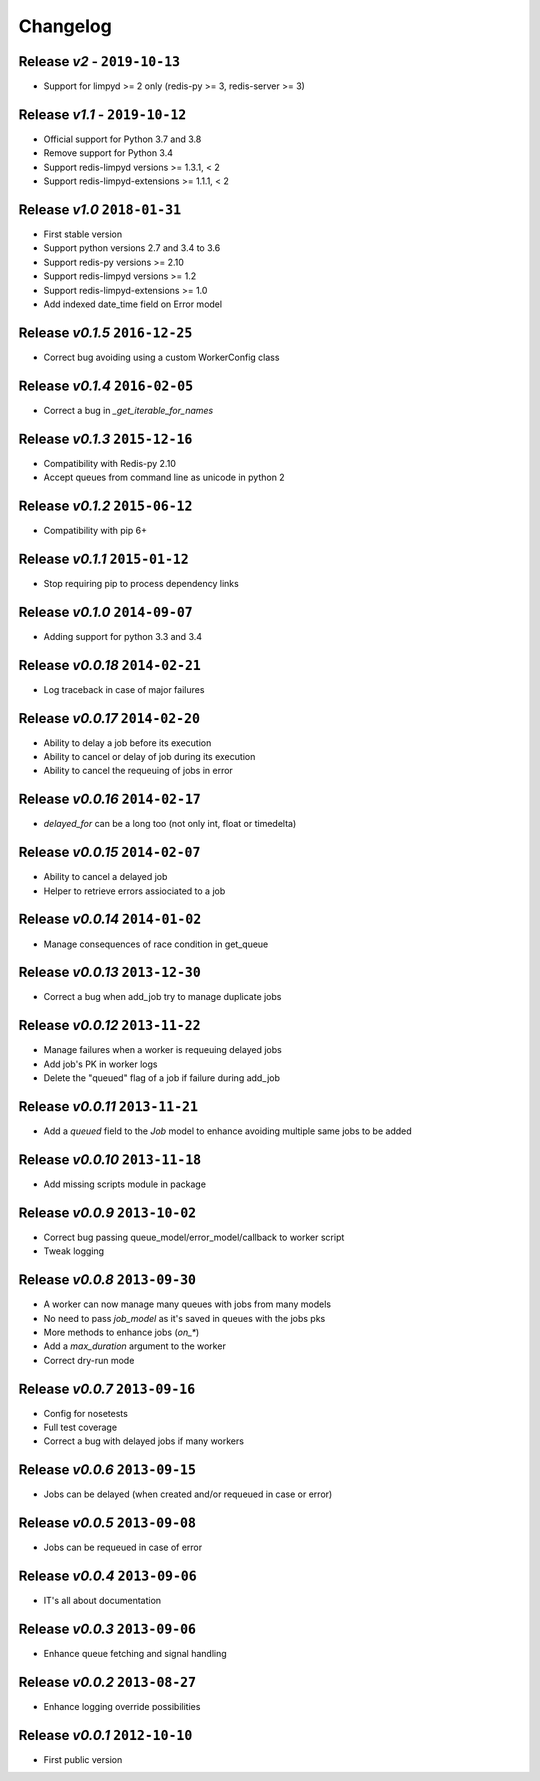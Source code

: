 Changelog
=========

Release *v2* - ``2019-10-13``
-----------------------------
* Support for limpyd >= 2 only (redis-py >= 3, redis-server >= 3)

Release *v1.1* - ``2019-10-12``
-------------------------------
* Official support for Python 3.7 and 3.8
* Remove support for Python 3.4
* Support redis-limpyd versions >= 1.3.1, < 2
* Support redis-limpyd-extensions >= 1.1.1, < 2

Release *v1.0*  ``2018-01-31``
------------------------------
* First stable version
* Support python versions 2.7 and 3.4 to 3.6
* Support redis-py versions >= 2.10
* Support redis-limpyd versions >= 1.2
* Support redis-limpyd-extensions >= 1.0
* Add indexed date_time field on Error model

Release *v0.1.5*  ``2016-12-25``
--------------------------------

* Correct bug avoiding using a custom WorkerConfig class

Release *v0.1.4*  ``2016-02-05``
--------------------------------

* Correct a bug in `_get_iterable_for_names`

Release *v0.1.3*  ``2015-12-16``
--------------------------------

* Compatibility with Redis-py 2.10
* Accept queues from command line as unicode in python 2

Release *v0.1.2*  ``2015-06-12``
--------------------------------

* Compatibility with pip 6+

Release *v0.1.1*  ``2015-01-12``
--------------------------------

* Stop requiring pip to process dependency links

Release *v0.1.0*  ``2014-09-07``
--------------------------------

* Adding support for python 3.3 and 3.4

Release *v0.0.18*  ``2014-02-21``
---------------------------------

* Log traceback in case of major failures

Release *v0.0.17*  ``2014-02-20``
---------------------------------

* Ability to delay a job before its execution
* Ability to cancel or delay of job during its execution
* Ability to cancel the requeuing of jobs in error

Release *v0.0.16*  ``2014-02-17``
---------------------------------

* `delayed_for` can be a long too (not only int, float or timedelta)

Release *v0.0.15*  ``2014-02-07``
---------------------------------

* Ability to cancel a delayed job
* Helper to retrieve errors assiociated to a job

Release *v0.0.14*  ``2014-01-02``
---------------------------------

* Manage consequences of race condition in get_queue

Release *v0.0.13*  ``2013-12-30``
---------------------------------

* Correct a bug when add_job try to manage duplicate jobs

Release *v0.0.12*  ``2013-11-22``
---------------------------------

* Manage failures when a worker is requeuing delayed jobs
* Add job's PK in worker logs
* Delete the "queued" flag of a job if failure during add_job

Release *v0.0.11*  ``2013-11-21``
---------------------------------

* Add a `queued` field to the `Job` model to enhance avoiding multiple same jobs to be added

Release *v0.0.10*  ``2013-11-18``
---------------------------------

* Add missing scripts module in package

Release *v0.0.9*  ``2013-10-02``
--------------------------------

* Correct bug passing queue_model/error_model/callback to worker script
* Tweak logging

Release *v0.0.8*  ``2013-09-30``
--------------------------------

* A worker can now manage many queues with jobs from many models
* No need to pass `job_model` as it's saved in queues with the jobs pks
* More methods to enhance jobs (`on_*`)
* Add a `max_duration` argument to the worker
* Correct dry-run mode

Release *v0.0.7*  ``2013-09-16``
--------------------------------

* Config for nosetests
* Full test coverage
* Correct a bug with delayed jobs if many workers

Release *v0.0.6*  ``2013-09-15``
--------------------------------

* Jobs can be delayed (when created and/or requeued in case or error)

Release *v0.0.5*  ``2013-09-08``
--------------------------------

* Jobs can be requeued in case of error

Release *v0.0.4*  ``2013-09-06``
--------------------------------

* IT's all about documentation

Release *v0.0.3*  ``2013-09-06``
--------------------------------

* Enhance queue fetching and signal handling

Release *v0.0.2*  ``2013-08-27``
--------------------------------

* Enhance logging override possibilities

Release *v0.0.1*  ``2012-10-10``
--------------------------------

* First public version
